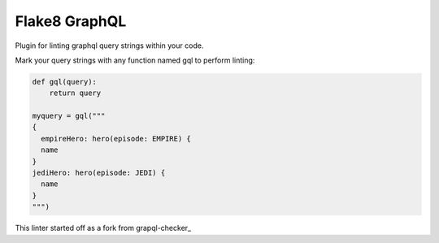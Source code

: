 Flake8 GraphQL
==============

|TravisCI|

Plugin for linting graphql query strings within your code.

Mark your query strings with any function named gql to perform linting:

.. code:: python

    def gql(query):
        return query

    myquery = gql("""
    {
      empireHero: hero(episode: EMPIRE) {
      name
    }
    jediHero: hero(episode: JEDI) {
      name
    }
    """)


This linter started off as a fork from grapql-checker_

.. _graphql-checker: https://github.com/graphql-python/gql/tree/master/gql-checker

.. |TravisCI| image:: https://travis-ci.org/MichaelAquilina/flake8-graphql.svg?branch=master
   :target: https://travis-ci.org/MicahelAquilina/flake8-graphql
